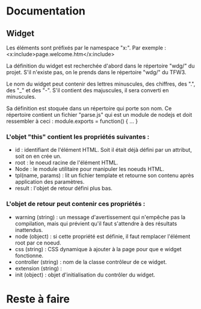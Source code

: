 #+STARTUP: overview
#+TODO: TODO(t) BUG(b) | DONE(d!) TEST(v!) FIXED(f!) WAIT(w!) CANCELED(c!) REFUSED(r@/!)
#+ARCHIVE: %s_done::

* Documentation
** Widget
Les éléments sont préfixés par le namespace "x:".
Par exemple :
<x:include>page.welcome.htm</x:include>

La définition du widget est recherchée d'abord dans le répertoire "wdg/" du projet.
S'il n'existe pas, on le prends dans le répertoire "wdg/" du TFW3.

Le nom du widget peut contenir des lettres minuscules, des chiffres, des ".", des "_" et des "-".
S'il contient des majuscules, il sera converti en minuscules.

Sa définition est stoquée dans un répertoire qui porte son nom.
Ce répertoire contient un fichier "parse.js" qui est un module de nodejs et doit ressembler à ceci :
module.exports = function() {
   ...
}

*** L'objet "this" contient les propriétés suivantes :
- id : identifiant de l'élément HTML. Soit il était déjà défini par un attribut, soit on en crée un.
- root : le noeud racine de l'élément HTML.
- Node : le module utilitaire pour manipuler les noeuds HTML.
- tpl(name, params) : lit un fichier template et retourne son contenu après application des paramètres.
- result : l'objet de retour défini plus bas.

*** L'objet de retour peut contenir ces propriétés :
- warning (string) : un message d'avertissement qui n'empêche pas la compilation,
                     mais qui prévient qu'il faut s'attendre à des résultats inattendus.
- node (object) : si cette propriété est définie, il faut remplacer l'élément root par ce noeud.
- css (string) : CSS dynamique à ajouter à la page pour que e widget fonctionne.
- controller (string) : nom de la classe contrôleur de ce widget.
- extension (string) : 
- init (object) : objet d'initialisation du contrôler du widget.

* Reste à faire
